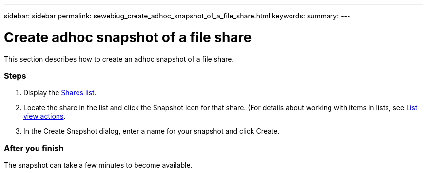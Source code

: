 ---
sidebar: sidebar
permalink: sewebiug_create_adhoc_snapshot_of_a_file_share.html
keywords:
summary:
---

= Create adhoc snapshot of a file share
:hardbreaks:
:nofooter:
:icons: font
:linkattrs:
:imagesdir: ./media/

//
// This file was created with NDAC Version 2.0 (August 17, 2020)
//
// 2020-10-20 10:59:39.374015
//

[.lead]
This section describes how to create an adhoc snapshot of a file share.

=== Steps

. Display the link:sewebiug_view_shares.html#view-shares[Shares list].
. Locate the share in the list and click the Snapshot icon for that share. (For details about working with items in lists, see link:sewebiug_netapp_service_engine_web_interface_overview#list-view[List view actions].
. In the Create Snapshot dialog, enter a name for your snapshot and click Create.

=== After you finish

The snapshot can take a few minutes to become available.
